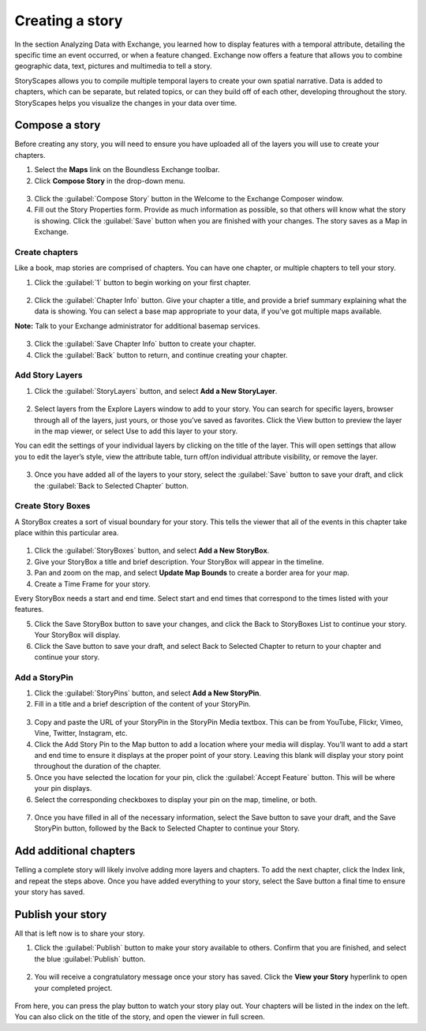 Creating a story
================

In the section Analyzing Data with Exchange, you learned how to display features with a temporal attribute, detailing the specific time an event occurred, or when a feature changed. Exchange now offers a feature that allows you to combine geographic data, text, pictures and multimedia to tell a story.

StoryScapes allows you to compile multiple temporal layers to create your own spatial narrative. Data is added to chapters, which can be separate, but related topics, or can they build off of each other, developing throughout the story. StoryScapes helps you visualize the changes in your data over time.

Compose a story
---------------

Before creating any story, you will need to ensure you have uploaded all of the layers you will use to create your chapters.

1. Select the **Maps** link on the Boundless Exchange toolbar.

2. Click **Compose Story** in the drop-down menu.

  .. figure:: img/maps-drop-down.png

3. Click the :guilabel:`Compose Story` button in the Welcome to the Exchange Composer window.

4. Fill out the Story Properties form. Provide as much information as possible, so that others will know what the story is showing. Click the :guilabel:`Save` button when you are finished with your changes. The story saves as a Map in Exchange.

  .. figure:: img/story-properties.png

Create chapters
^^^^^^^^^^^^^^^

Like a book, map stories are comprised of chapters. You can have one chapter, or multiple chapters to tell your story.

1. Click the :guilabel:`1` button to begin working on your first chapter.

  .. figure:: img/chapter-info.png

2. Click the :guilabel:`Chapter Info` button. Give your chapter a title, and provide a brief summary explaining what the data is showing. You can select a base map appropriate to your data, if you’ve got multiple maps available.

**Note:** Talk to your Exchange administrator for additional basemap services.

  .. figure:: img/chapter.png

3. Click the :guilabel:`Save Chapter Info` button to create your chapter.

4. Click the :guilabel:`Back` button to return, and continue creating your chapter.

Add Story Layers
^^^^^^^^^^^^^^^^

1. Click the :guilabel:`StoryLayers` button, and select **Add a New StoryLayer**.

  .. figure:: img/story-layers.png

2. Select layers from the Explore Layers window to add to your story. You can search for specific layers, browser through all of the layers, just yours, or those you’ve saved as favorites. Click the View button to preview the layer in the map viewer, or select Use to add this layer to your story.

You can edit the settings of your individual layers by clicking on the title of the layer. This will open settings that allow you to edit the layer’s style, view the attribute table, turn off/on individual attribute visibility, or remove the layer.

  .. figure:: img/edit-story-layer.png

3. Once you have added all of the layers to your story, select the :guilabel:`Save` button to save your draft, and click the :guilabel:`Back to Selected Chapter` button.

Create Story Boxes
^^^^^^^^^^^^^^^^^^

A StoryBox creates a sort of visual boundary for your story. This tells the viewer that all of the events in this chapter take place within this particular area.

  .. figure:: img/story-box.png

1. Click the :guilabel:`StoryBoxes` button, and select **Add a New StoryBox**.

2. Give your StoryBox a title and brief description. Your StoryBox will appear in the timeline.

3. Pan and zoom on the map, and select **Update Map Bounds** to create a border area for your map.

4. Create a Time Frame for your story.

Every StoryBox needs a start and end time. Select start and end times that correspond to the times listed with your features.

5. Click the Save StoryBox button to save your changes, and click the Back to StoryBoxes List to continue your story. Your StoryBox will display.

6. Click the Save button to save your draft, and select Back to  Selected Chapter to return to your chapter and continue your story.

Add a StoryPin
^^^^^^^^^^^^^^

1. Click the :guilabel:`StoryPins` button, and select **Add a New StoryPin**.

2. Fill in a title and a brief description of the content of your StoryPin.

  .. figure:: img/story-pin-top.png

3. Copy and paste the URL of your StoryPin in the StoryPin Media textbox. This can be from YouTube, Flickr, Vimeo, Vine, Twitter, Instagram, etc.

4. Click the Add Story Pin to the Map button to add a location where your media will display. You’ll want to add a start and end time to ensure it displays at the proper point of your story. Leaving this blank will display your story point throughout the duration of the chapter.

5. Once you have selected the location for your pin, click the :guilabel:`Accept Feature` button. This will be where your pin displays.

6. Select the corresponding checkboxes to display your pin on the map, timeline, or both.

  .. figure:: img/story-pin-bottom.png

7. Once you have filled in all of the necessary information, select the Save button to save your draft, and the Save StoryPin button, followed by the Back to Selected Chapter to continue your Story.

Add additional chapters
-----------------------

Telling a complete story will likely involve adding more layers and chapters. To add the next chapter, click the Index link, and repeat the steps above. Once you have added everything to your story, select the Save button a final time to ensure your story has saved.

Publish your story
------------------

All that is left now is to share your story.

1. Click the :guilabel:`Publish` button to make your story available to others. Confirm that you are finished, and select the blue :guilabel:`Publish` button.

  .. figure:: img/story-buttons.png

2. You will receive a congratulatory message once your story has saved. Click the **View your Story** hyperlink to open your completed project.

  .. figure:: img/story.png

From here, you can press the play button to watch your story play out. Your chapters will be listed in the index on the left. You can also click on the title of the story, and open the viewer in full screen.
